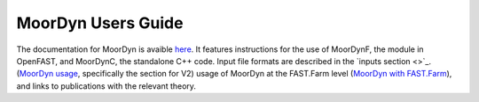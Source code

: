 .. _MoorDyn:

MoorDyn Users Guide
====================

The documentation for MoorDyn is avaible `here <https://moordyn.readthedocs.io>`_. It features instructions 
for the use of MoorDynF, the module in OpenFAST, and MoorDynC, the standalone C++ code. Input file formats
are described in the `inputs section <>`_.
(`MoorDyn usage <https://moordyn.readthedocs.io/en/latest/inputs.html>`_, specifically the section for V2)
usage of MoorDyn at the FAST.Farm level
(`MoorDyn with FAST.Farm <https://moordyn.readthedocs.io/en/latest/inputs.html#moordyn-with-fast-farm-inputs>`_),
and links to publications with the relevant theory.

